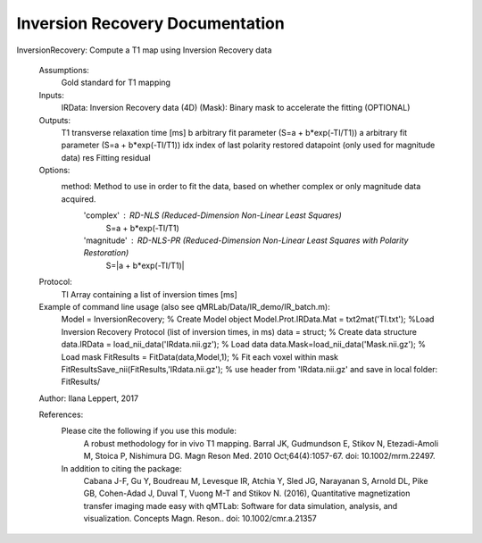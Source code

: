 Inversion Recovery Documentation
===================================

InversionRecovery: Compute a T1 map using Inversion Recovery data

 Assumptions:
 	Gold standard for T1 mapping

 Inputs:
   IRData:      Inversion Recovery data (4D)
   (Mask):      Binary mask to accelerate the fitting (OPTIONAL)

 Outputs:
   T1          transverse relaxation time [ms]
   b           arbitrary fit parameter (S=a + b*exp(-TI/T1))
   a           arbitrary fit parameter (S=a + b*exp(-TI/T1))
   idx         index of last polarity restored datapoint (only used for magnitude data)
   res         Fitting residual

 Options:
   method: Method to use in order to fit the data, based on whether complex or only magnitude data acquired.
           'complex'   : RD-NLS (Reduced-Dimension Non-Linear Least Squares)
                              S=a + b*exp(-TI/T1)
           'magnitude' : RD-NLS-PR (Reduced-Dimension Non-Linear Least Squares with Polarity Restoration)
                              S=|a + b*exp(-TI/T1)|

 Protocol:
   TI      Array containing a list of inversion times [ms]

 Example of command line usage (also see qMRLab/Data/IR_demo/IR_batch.m):
      Model = InversionRecovery; % Create Model object
      Model.Prot.IRData.Mat = txt2mat('TI.txt'); %Load Inversion Recovery Protocol (list of inversion times, in ms)
      data = struct;  % Create data structure
      data.IRData = load_nii_data('IRdata.nii.gz'); % Load data
      data.Mask=load_nii_data('Mask.nii.gz');  % Load mask
      FitResults = FitData(data,Model,1);  % Fit each voxel within mask
      FitResultsSave_nii(FitResults,'IRdata.nii.gz'); % use header from 'IRdata.nii.gz' and save in local folder: FitResults/

 Author: Ilana Leppert, 2017

 References:
   Please cite the following if you use this module:
       A robust methodology for in vivo T1 mapping. Barral JK, Gudmundson E, Stikov N, Etezadi-Amoli M, Stoica P, Nishimura DG. Magn Reson Med. 2010 Oct;64(4):1057-67. doi: 10.1002/mrm.22497.
   In addition to citing the package:
       Cabana J-F, Gu Y, Boudreau M, Levesque IR, Atchia Y, Sled JG, Narayanan S, Arnold DL, Pike GB, Cohen-Adad J, Duval T, Vuong M-T and Stikov N. (2016), Quantitative magnetization transfer imaging made easy with qMTLab: Software for data simulation, analysis, and visualization. Concepts Magn. Reson.. doi: 10.1002/cmr.a.21357
